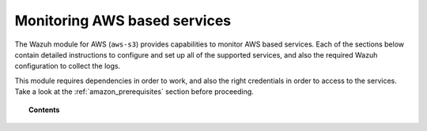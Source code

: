.. Copyright (C) 2020 Wazuh, Inc.

.. _amazon_services:

Monitoring AWS based services
=============================

.. meta::
  :description: Learn how to install and configure the Wazuh module to monitor Amazon instances and services.

The Wazuh module for AWS (``aws-s3``) provides capabilities to monitor AWS based services. Each of the sections below contain detailed instructions to configure and set up all of the supported services, and also the required Wazuh configuration to collect the logs.

This module requires dependencies in order to work, and also the right credentials in order to access to the services. Take a look at the :ref:`amazon_prerequisites` section before proceeding.


.. topic:: Contents

  .. toctree::
    :maxdepth: 1

    prerequisites/index
    supported-services/index
    troubleshooting

